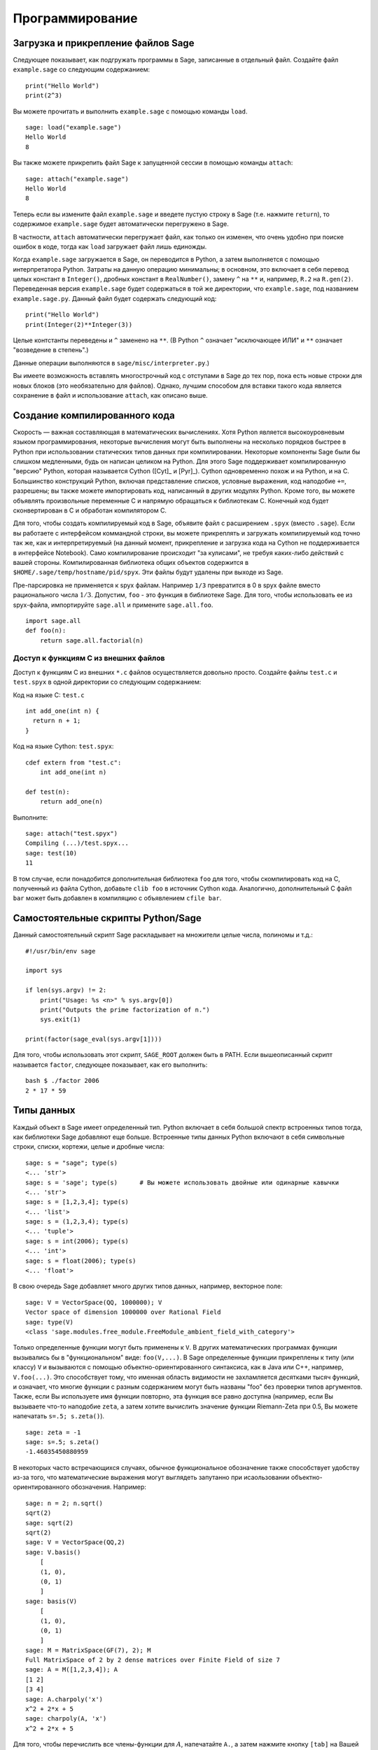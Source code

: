 ****************
Программирование
****************

.. _section-loadattach:

Загрузка и прикрепление файлов Sage
===================================

Следующее показывает, как подгружать программы в Sage, записанные в
отдельный файл. Создайте файл ``example.sage`` со следующим содержанием:

.. skip

::

    print("Hello World")
    print(2^3)

Вы можете прочитать и выполнить ``example.sage`` с помощью команды ``load``.

.. skip

::

    sage: load("example.sage")
    Hello World
    8

Вы также можете прикрепить файл Sage к запущенной сессии в помощью команды
``attach``:

.. skip

::

    sage: attach("example.sage")
    Hello World
    8

Теперь если вы измените файл ``example.sage`` и введете пустую строку в
Sage (т.е. нажмите ``return``), то содержимое ``example.sage`` будет
автоматически перегружено в Sage.

В частности, ``attach`` автоматически перегружает файл, как только он
изменен, что очень удобно при поиске ошибок в коде, тогда как ``load``
загружает файл лишь единожды.

Когда ``example.sage`` загружается в Sage, он переводится в Python, а
затем выполняется с помощью интерпретатора Python. Затраты на данную
операцию минимальны; в основном, это включает в себя перевод целых констант в
``Integer()``, дробных констант в ``RealNumber()``, замену ``^`` на ``**`` и,
например, ``R.2`` на ``R.gen(2)``. Переведенная версия ``example.sage`` будет
содержаться в той же директории, что ``example.sage``, под названием
``example.sage.py``. Данный файл будет содержать следующий код:

::

    print("Hello World")
    print(Integer(2)**Integer(3))

Целые контстанты переведены и ``^`` заменено на ``**``. (В Python ``^``
означает "исключающее ИЛИ" и ``**`` означает "возведение в степень".)

Данные операции выполняются в ``sage/misc/interpreter.py``.)

Вы имеете возможность вставлять многострочный код с отступами в Sage до
тех пор, пока есть новые строки для новых блоков (это необязательно для
файлов). Однако, лучшим способом для вставки такого кода является сохранение
в файл и использование ``attach``, как описано выше.

.. _section-compile:

Создание компилированного кода
==============================

Скорость — важная составляющая в математических вычислениях. Хотя Python
является высокоуровневым языком программирования, некоторые вычисления могут
быть выполнены на несколько порядков быстрее в Python при использовании
статических типов данных при компилировании. Некоторые компоненты Sage были
бы слишком медленными, будь он написан целиком на Python. Для этого Sage
поддерживает компилированную "версию" Python, которая называется Cython
([Cyt]_ и [Pyr]_). Cython одновременно похож и на Python, и на C. Большинство
конструкций Python, включая представление списков, условные выражения, код
наподобие ``+=``, разрешены; вы также можете импортировать код, написанный в
других модулях Python. Кроме того, вы можете объявлять произвольные переменные
C и напрямую обращаться к библиотекам C. Конечный код будет сконвертирован в
C и обработан компилятором C.

Для того, чтобы создать компилируемый код в Sage, объявите файл с расширением
``.spyx`` (вместо ``.sage``). Если вы работаете с интерфейсом коммандной строки,
вы можете прикреплять и загружать компилируемый код точно так же, как и
интерпретируемый (на данный момент, прикрепление и загрузка кода на Cython не
поддерживается в интерфейсе Notebook). Само компилирование происходит
"за кулисами", не требуя каких-либо действий с вашей стороны. 
Компилированная библиотека общих объектов
содержится в ``$HOME/.sage/temp/hostname/pid/spyx``. Эти файлы будут удалены
при выходе из Sage.

Пре-парсировка не применяется к spyx файлам. Например ``1/3`` превратится в
0 в spyx файле вместо рационального числа :math:`1/3`. Допустим, ``foo`` -
это функция в библиотеке Sage. Для того, чтобы использовать ее из spyx-файла,
импортируйте ``sage.all`` и примените ``sage.all.foo``.

::

    import sage.all
    def foo(n):
        return sage.all.factorial(n)

Доступ к функциям С из внешних файлов
-------------------------------------

Доступ к функциям C из внешних ``*.c`` файлов осуществляется довольно просто.
Создайте файлы ``test.c`` и ``test.spyx`` в одной директории со следующим
содержанием:

Код на языке С: ``test.c``

::

    int add_one(int n) {
      return n + 1;
    }

Код на языке Cython: ``test.spyx``:

::

    cdef extern from "test.c":
        int add_one(int n)

    def test(n):
        return add_one(n)

Выполните:

.. skip

::

    sage: attach("test.spyx")
    Compiling (...)/test.spyx...
    sage: test(10)
    11

В том случае, если понадобится дополнительная библиотека ``foo`` для того,
чтобы скомпилировать код на C, полученный из файла Cython, добавьте
``clib foo`` в источник Cython кода. Аналогично, дополнительный С файл ``bar``
может быть добавлен в компиляцию с объявлением ``cfile bar``.

.. _section-standalone:

Самостоятельные скрипты Python/Sage
===================================

Данный самостоятельный скрипт Sage раскладывает на множители целые числа,
полиномы и т.д.:

::

    #!/usr/bin/env sage

    import sys

    if len(sys.argv) != 2:
        print("Usage: %s <n>" % sys.argv[0])
        print("Outputs the prime factorization of n.")
        sys.exit(1)

    print(factor(sage_eval(sys.argv[1])))

Для того, чтобы использовать этот скрипт, ``SAGE_ROOT`` должен быть в PATH.
Если вышеописанный скрипт называется ``factor``, следующее показывает, как
его выполнить:

::

    bash $ ./factor 2006
    2 * 17 * 59

Типы данных
===========

Каждый объект в Sage имеет определенный тип. Python включает в себя большой
спектр встроенных типов тогда, как библиотеки Sage добавляют еще больше.
Встроенные типы данных Python включают в себя символьные строки, списки,
кортежи, целые и дробные числа:

::

    sage: s = "sage"; type(s)
    <... 'str'>
    sage: s = 'sage'; type(s)      # Вы можете использовать двойные или одинарные кавычки
    <... 'str'>
    sage: s = [1,2,3,4]; type(s)
    <... 'list'>
    sage: s = (1,2,3,4); type(s)
    <... 'tuple'>
    sage: s = int(2006); type(s)
    <... 'int'>
    sage: s = float(2006); type(s)
    <... 'float'>

В свою очередь Sage добавляет много других типов данных, например, векторное поле:

::

    sage: V = VectorSpace(QQ, 1000000); V
    Vector space of dimension 1000000 over Rational Field
    sage: type(V)
    <class 'sage.modules.free_module.FreeModule_ambient_field_with_category'>

Только определенные функции могут быть применены к ``V``. В других математических
программах функции вызывались бы в "функциональном" виде: ``foo(V,...)``. В Sage
определенные функции прикреплены к типу (или классу) ``V`` и вызываются с помощью
объектно-ориентированного синтаксиса, как в Java или C++, например,
``V.foo(...)``. Это способствует тому, что именная область видимости не
захламляется десятками тысяч функций, и означает, что многие функции с разным
содержанием могут быть названы "foo" без проверки типов аргументов. Также,
если Вы используете имя функции повторно, эта функция все равно доступна
(например, если Вы вызываете что-то наподобие ``zeta``, а затем хотите
вычислить значение функции Riemann-Zeta при 0.5, Вы можете напечатать
``s=.5; s.zeta()``).

::

    sage: zeta = -1
    sage: s=.5; s.zeta()
    -1.46035450880959

В некоторых часто встречающихся случаях, обычное функциональное обозначение
также способствует удобству из-за того, что математические выражения могут
выглядеть запутанно при исаользовании объектно-ориентированного обозначения.
Например:

::

    sage: n = 2; n.sqrt()
    sqrt(2)
    sage: sqrt(2)
    sqrt(2)
    sage: V = VectorSpace(QQ,2)
    sage: V.basis()
        [
        (1, 0),
        (0, 1)
        ]
    sage: basis(V)
        [
        (1, 0),
        (0, 1)
        ]
    sage: M = MatrixSpace(GF(7), 2); M
    Full MatrixSpace of 2 by 2 dense matrices over Finite Field of size 7
    sage: A = M([1,2,3,4]); A
    [1 2]
    [3 4]
    sage: A.charpoly('x')
    x^2 + 2*x + 5
    sage: charpoly(A, 'x')
    x^2 + 2*x + 5

Для того, чтобы перечислить все члены-функции для :math:`A`, напечатайте ``A.``,
а затем нажмите кнопку ``[tab]`` на Вашей клавиатуре, как описано в разделе
:ref:`section-tabcompletion`

Списки, кортежи и последовательности
====================================

Тип данных список может хранить в себе элементы разных типов данных. Как в C,
C++ и т.д., но в отличие от других алгебраических систем, элементы списка
начинаются с индекса :math:`0`:

::

    sage: v = [2, 3, 5, 'x', SymmetricGroup(3)]; v
    [2, 3, 5, 'x', Symmetric group of order 3! as a permutation group]
    sage: type(v)
    <... 'list'>
    sage: v[0]
    2
    sage: v[2]
    5

При индексировании списка, применение индексов, не являющихся целым числом
Python, сработает нормально.

::

    sage: v = [1,2,3]
    sage: v[2]
    3
    sage: n = 2      # целое число Sage
    sage: v[n]       # работает правильно
    3
    sage: v[int(n)]  # тоже работает правильно
    3

Функция ``range`` создает список целых чисел, используемых Python(не Sage):

::

    sage: list(range(1, 15))
    [1, 2, 3, 4, 5, 6, 7, 8, 9, 10, 11, 12, 13, 14]

Это удобно, когда для создания списков используется вид списка:

::

    sage: L = [factor(n) for n in range(1, 15)]
    sage: L
    [1, 2, 3, 2^2, 5, 2 * 3, 7, 2^3, 3^2, 2 * 5, 11, 2^2 * 3, 13, 2 * 7]
    sage: L[12]
    13
    sage: type(L[12])
    <class 'sage.structure.factorization_integer.IntegerFactorization'>
    sage: [factor(n) for n in range(1, 15) if is_odd(n)]
    [1, 3, 5, 7, 3^2, 11, 13]

Для большего понимания списков см. [PyT]_.

Расщепление списков - это очень удобный инструмент. Допустим ``L`` - это
список, тогда ``L[m:n]`` вернет под-список L, полученный, начиная с
элемента на позиции :math:`m` и заканчивая элементом на позиции :math:`(n-1)`,
как показано ниже.

::

    sage: L = [factor(n) for n in range(1, 20)]
    sage: L[4:9]
    [5, 2 * 3, 7, 2^3, 3^2]
    sage: L[:4]
    [1, 2, 3, 2^2]
    sage: L[14:4]
    []
    sage: L[14:]
    [3 * 5, 2^4, 17, 2 * 3^2, 19]

Кортежи имеют сходство со списками, однако они неизменяемы с момента создания.

::

    sage: v = (1,2,3,4); v
    (1, 2, 3, 4)
    sage: type(v)
    <... 'tuple'>
    sage: v[1] = 5
    Traceback (most recent call last):
    ...
    TypeError: 'tuple' object does not support item assignment

Последовательности - это тип данных, схожий по свойствам со списком.
Последовательности как тип данных не встроены в Python в отличие от списков
и кортежей. По умолчанию, последовательность является изменяемой, однако
используя метод ``set_immutable`` из класса ``Sequence``, она может быть
сделана неизменяемой, как показано в следующем примере. Все элементы
последовательности имеют общего родителя, именуемого универсумом
последовательости.

::

    sage: v = Sequence([1,2,3,4/5])
    sage: v
    [1, 2, 3, 4/5]
    sage: type(v)
    <class 'sage.structure.sequence.Sequence_generic'>
    sage: type(v[1])
    <class 'sage.rings.rational.Rational'>
    sage: v.universe()
    Rational Field
    sage: v.is_immutable()
    False
    sage: v.set_immutable()
    sage: v[0] = 3
    Traceback (most recent call last):
    ...
    ValueError: object is immutable; please change a copy instead.

Последовательности могут быть использованы везде, где могут быть использованы списки:

::

    sage: v = Sequence([1,2,3,4/5])
    sage: isinstance(v, list)
    True
    sage: list(v)
    [1, 2, 3, 4/5]
    sage: type(list(v))
    <... 'list'>

Базис для векторного поля является неизменяемой последовательностью, так
как очень важно не изменять их. Это показано в следующем примере:

::

    sage: V = QQ^3; B = V.basis(); B
    [
    (1, 0, 0),
    (0, 1, 0),
    (0, 0, 1)
    ]
    sage: type(B)
    <class 'sage.structure.sequence.Sequence_generic'>
    sage: B[0] = B[1]
    Traceback (most recent call last):
    ...
    ValueError: object is immutable; please change a copy instead.
    sage: B.universe()
    Vector space of dimension 3 over Rational Field

Словари
=======

Словарь (также именуемый ассоциативным массивом) - это сопоставление
'хэшируемых' объектов (как строки, числа и кортежи из них; см. документацию
Python: http://docs.python.org/tut/node7.html и
http://docs.python.org/lib/typesmapping.html) произвольным объектам.

::

    sage: d = {1:5, 'sage':17, ZZ:GF(7)}
    sage: type(d)
    <... 'dict'>
    sage: list(d.keys())
    [1, 'sage', Integer Ring]
    sage: d['sage']
    17
    sage: d[ZZ]
    Finite Field of size 7
    sage: d[1]
    5

Третий ключ показывает, что индексы словаря могу быть сложными, как,
например, кольцо целых чисел.

Можно превратить вышеописанный словарь в список с тем же содержимым:

.. link

::

    sage: list(d.items())
    [(1, 5), ('sage', 17), (Integer Ring, Finite Field of size 7)]

Часто используемой практикой является произведение итераций по парам в словаре:

::

    sage: d = {2:4, 3:9, 4:16}
    sage: [a*b for a, b in d.items()]
    [8, 27, 64]

Как показывает последний пример, словарь не упорядочен.

Множества
=========

В Python есть встроенный тип множество. Главным преимуществом этого типа
является быстрый просмотр, проверка того, принадлежит ли элемент множеству,
а также обычные операции из теории множеств.

::

    sage: X = set([1,19,'a']);   Y = set([1,1,1, 2/3])
    sage: X   # random sort order
    {1, 19, 'a'}
    sage: X == set(['a', 1, 1, 19])
    True
    sage: Y
    {2/3, 1}
    sage: 'a' in X
    True
    sage: 'a' in Y
    False
    sage: X.intersection(Y)
    {1}

В Sage также имеется свой тип данных множество, который (в некоторых случаях)
осуществлен с использованием встроенного типа множество Python, но включает в
себя функциональность, связанную с Sage. Создайте множество Sage с помощью
``Set(...)``. Например,

::

    sage: X = Set([1,19,'a']);   Y = Set([1,1,1, 2/3])
    sage: X   # random sort order
    {'a', 1, 19}
    sage: X == Set(['a', 1, 1, 19])
    True
    sage: Y
    {1, 2/3}
    sage: X.intersection(Y)
    {1}
    sage: print(latex(Y))
    \left\{1, \frac{2}{3}\right\}
    sage: Set(ZZ)
    Set of elements of Integer Ring

Итераторы
=========

Итераторы - это сравнительно недавнее добавление в Python, которое является
очень полезным в математических приложениях. Несколько примеров использования
итераторов приведены ниже; подробнее см. [PyT]_. Здесь создается итератор
для квадратов неотрицательных чисел до :math:`10000000`.

::

    sage: v = (n^2 for n in range(10000000))
    sage: next(v)
    0
    sage: next(v)
    1
    sage: next(v)
    4

Следующий пример - создание итераторов из простых чисел вида :math:`4p+1` с
простым :math:`p` и просмотр нескольких первых значений:

::

    sage: w = (4*p + 1 for p in Primes() if is_prime(4*p+1))
    sage: w         # random output на следующей строке 0xb0853d6c может быть другим шестнадцатиричным числом
    <generator object at 0xb0853d6c>
    sage: next(w)
    13
    sage: next(w)
    29
    sage: next(w)
    53

Определенные кольца, как и конечные поля и целые числа, имеют итераторы:

::

    sage: [x for x in GF(7)]
    [0, 1, 2, 3, 4, 5, 6]
    sage: W = ((x,y) for x in ZZ for y in ZZ)
    sage: next(W)
    (0, 0)
    sage: next(W)
    (0, 1)
    sage: next(W)
    (0, -1)

Циклы, функции, управляющие конструкции и сравнения
===================================================

Мы уже видели несколько примеров с использованием циклов ``for``. В Python
цикл ``for`` имеет табулированную структуру:

::

    >>> for i in range(5):
    ...     print(i)
    ...
    0
    1
    2
    3
    4

Заметьте двоеточие на конце выражения("do" или "od", как GAP или Maple, не
используются), а отступы перед "телом" цикла, в частности, перед ``print(i)``.
Эти отступы важны. В Sage отступы ставятся автоматически при нажатии ``enter``
после ":", как показано ниже.

::

    sage: for i in range(5):
    ....:     print(i)  # нажмите Enter дважды
    ....:
    0
    1
    2
    3
    4


Символ ``=`` используется для присваивания.
Символ ``==`` используется для проверки равенства:

::

    sage: for i in range(15):
    ....:     if gcd(i,15) == 1:
    ....:         print(i)
    1
    2
    4
    7
    8
    11
    13
    14

Имейте в виду, как табуляция определяет структуру блоков для операторов ``if``,
``for`` и ``while``:

::

    sage: def legendre(a,p):
    ....:     is_sqr_modp=-1
    ....:     for i in range(p):
    ....:         if a % p == i^2 % p:
    ....:             is_sqr_modp=1
    ....:     return is_sqr_modp

    sage: legendre(2,7)
    1
    sage: legendre(3,7)
    -1

Конечно, это не эффективная реализация символа Лежандра! Данный пример служит
лишь иллюстрацией разных аспектов программирования в Python/Sage. Функция
{kronecker}, встроенная в Sage, подсчитывает символ Лежандра эффективно с
использованием библиотек C, в частности, с использованием PARI.

Сравнения ``==``, ``!=``, ``<=``, ``>=``, ``>``, ``<`` между числами
автоматически переводят оба члена в одинаковый тип:

::

    sage: 2 < 3.1; 3.1 <= 1
    True
    False
    sage: 2/3 < 3/2;   3/2 < 3/1
    True
    True

Используйте переменные bool для символьных неравенств:

::

    sage: x < x + 1
    x < x + 1
    sage: bool(x < x + 1)
    True

При сравнении объектов разного типа в большинстве случаев Sage попытается
найти каноническое приведение обоих к общему родителю. При успехе, сравнение
выполняется между приведёнными объектами; если нет, то объекты будут расценены
как неравные. Для проверки равенства двух переменных используйте ``is``. Например:

::

    sage: 1 is 2/2
    False
    sage: 1 is 1
    False
    sage: 1 == 2/2
    True

В следующих двух строках первое неравенство дает ``False``, так как нет
канонического морфизма :math:`\QQ\to \GF{5}`, поэтому не существует
канонического сравнения между :math:`1` в :math:`\GF{5}` и :math:`1 \in \QQ`.
Однако, существует каноническое приведение :math:`\ZZ \to \GF{5}`, поэтому
второе выражение дает ``True``. Заметьте, порядок не имеет значения.

::

    sage: GF(5)(1) == QQ(1); QQ(1) == GF(5)(1)
    False
    False
    sage: GF(5)(1) == ZZ(1); ZZ(1) == GF(5)(1)
    True
    True
    sage: ZZ(1) == QQ(1)
    True

ВНИМАНИЕ: Сравнение в Sage проводится более жёстко, чем в Magma, которая объявляет
:math:`1 \in \GF{5}` равным :math:`1 \in \QQ`.

::

    sage: magma('GF(5)!1 eq Rationals()!1')            # optional - magma
    true

Профилирование
==============

Автор раздела: Martin Albrecht (malb@informatik.uni-bremen.de)

    "Преждевременная оптимизация - это корень всего зла." - Дональд Кнут

Часто очень полезно проверять код на слабые места, понимать, какие части
отнимают наибольшее время на вычисления; таким образом можно узнать, какие
части кода надо оптимизировать. Python и Sage предоставляет несколько
возможностей для профилирования (так называется этот процесс).

Самый легкий путь - это использование команды ``prun``. Она возвращает краткую
информацию о том, какое время отнимает каждая функция. Далее следует пример
умножения матриц из конечных полей:

::

    sage: k,a = GF(2**8, 'a').objgen()
    sage: A = Matrix(k,10,10,[k.random_element() for _ in range(10*10)])

.. skip

::

    sage: %prun B = A*A
           32893 function calls in 1.100 CPU seconds

    Ordered by: internal time

    ncalls tottime percall cumtime percall filename:lineno(function)
     12127  0.160   0.000   0.160  0.000 :0(isinstance)
      2000  0.150   0.000   0.280  0.000 matrix.py:2235(__getitem__)
      1000  0.120   0.000   0.370  0.000 finite_field_element.py:392(__mul__)
      1903  0.120   0.000   0.200  0.000 finite_field_element.py:47(__init__)
      1900  0.090   0.000   0.220  0.000 finite_field_element.py:376(__compat)
       900  0.080   0.000   0.260  0.000 finite_field_element.py:380(__add__)
         1  0.070   0.070   1.100  1.100 matrix.py:864(__mul__)
      2105  0.070   0.000   0.070  0.000 matrix.py:282(ncols)
      ...

В данном примере ``ncalls`` - это количество вызовов, ``tottime`` - это
общее время, затраченное на определенную функцию (за исключением времени
вызовов суб-функций), ``percall`` - это отношение ``tottime`` к ``ncalls``.
``cumtime`` - это общее время, потраченное в этой и всех суб-функциях,
``percall`` - это отношение ``cumtime`` к числу примитивных вызовов,
``filename:lineno(function)`` предоставляет информацию о каждой функции.
Чем выше функция находится в этом списке, тем больше времени она отнимает.

``prun?`` покажет детали о том, как использовать команду профилирования и
понимать результат ее использования.

Профилирующая информация может быть вписана в объект для более подробного
изучения:

.. skip

::

    sage: %prun -r A*A
    sage: stats = _
    sage: stats?

Заметка: ввод ``stats = prun -r A\*A`` отобразит синтаксическую ошибку, так
как ``prun`` - это команда оболочки IPython, а не обычная функция.

Для графического отображения профилирующей информации, Вы можете использовать
hotshot - небольшой скрипт, названный hotshot2cachetree и программу ``kcachegrind``
(только в Unix). Tот же пример с использованием hotshot:

.. skip

::

    sage: k,a = GF(2**8, 'a').objgen()
    sage: A = Matrix(k,10,10,[k.random_element() for _ in range(10*10)])
    sage: import hotshot
    sage: filename = "pythongrind.prof"
    sage: prof = hotshot.Profile(filename, lineevents=1)

.. skip

::

    sage: prof.run("A*A")
    <hotshot.Profile instance at 0x414c11ec>
    sage: prof.close()

Результат будет помещен в файл ``pythongrind.prof`` в текущей рабочей
директории. Для визуализации эта информация может быть переведена в формат
cachegrind.

В системной оболочке введите

.. skip

::

    hotshot2calltree -o cachegrind.out.42 pythongrind.prof

Выходной файл ``cachegrind.out.42`` теперь может быть проанализирован с помощью
``kcachegrind``. Заметьте, что обозначение ``cachegrind.out.XX`` должно быть
соблюдено.
